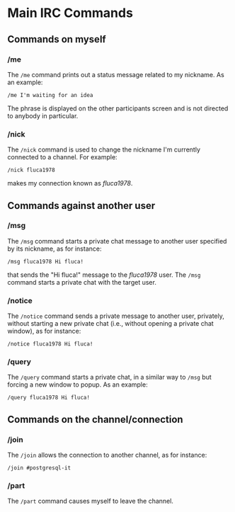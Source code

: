 
* Main IRC Commands
** Commands on myself
*** /me
    The ~/me~ command prints out a status message related to my nickname.
    As an example:
    #+begin_example
    /me I'm waiting for an idea
    #+end_example
    The phrase is displayed on the other participants screen and is not directed
    to anybody in particular.
*** /nick
    The ~/nick~ command is used to change the nickname I'm currently connected
    to a channel. For example:
    #+begin_example
    /nick fluca1978
    #+end_example
    makes my connection known as /fluca1978/.

** Commands against another user
*** /msg
    The ~/msg~ command starts a private chat message to another user specified
    by its nickname, as for instance:
    #+begin_example
    /msg fluca1978 Hi fluca!
    #+end_example
    that sends the "Hi fluca!" message to the /fluca1978/ user. The ~/msg~ command
    starts a private chat with the target user.

*** /notice
    The ~/notice~ command sends a private message to another user, privately, without
    starting a new private chat (i.e., without opening a private chat window), as for
    instance:
    #+begin_example
    /notice fluca1978 Hi fluca!
    #+end_example

*** /query
    The ~/query~ command starts a private chat, in a similar way to ~/msg~ but
    forcing a new window to popup. As an example:
    #+begin_example
    /query fluca1978 Hi fluca!
    #+end_example

** Commands on the channel/connection
*** /join
    The ~/join~ allows the connection to another channel, as for instance:
    #+begin_example
    /join #postgresql-it
    #+end_example

*** /part
    The ~/part~ command causes myself to leave the channel.
